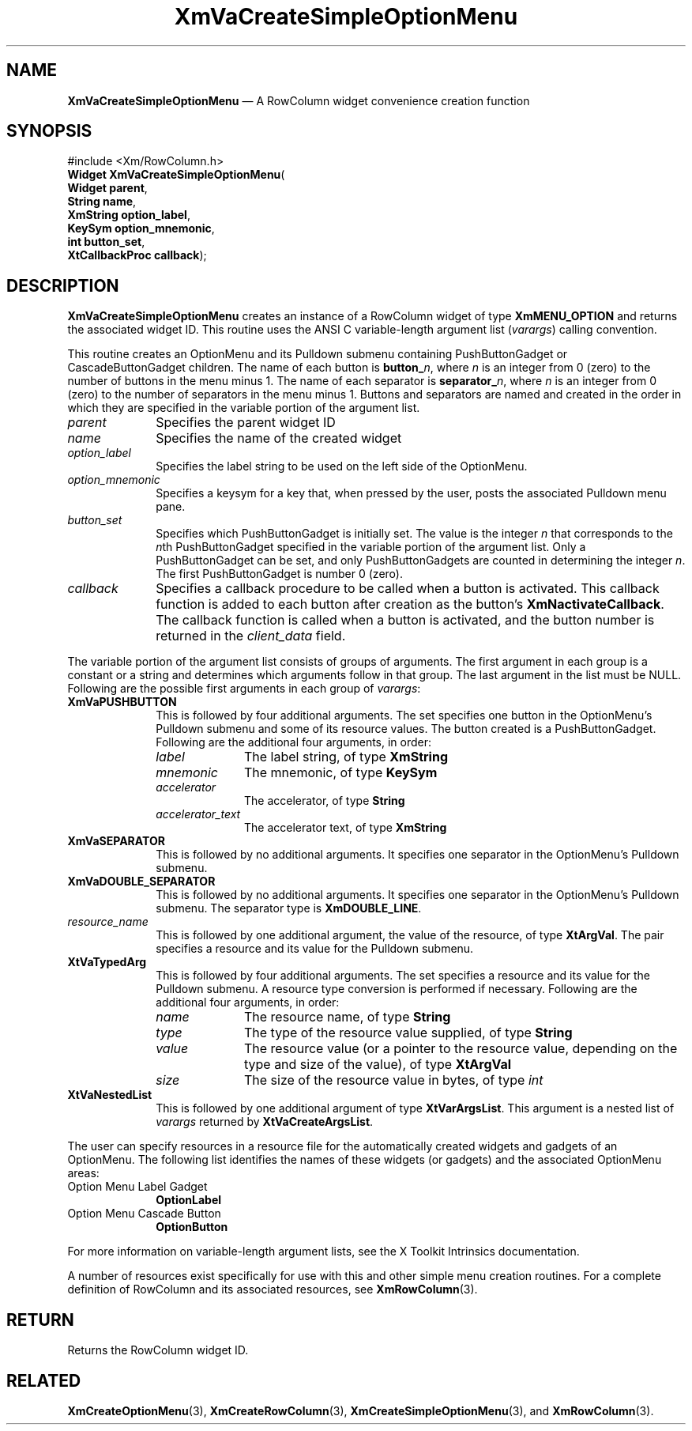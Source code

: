 '\" t
...\" VaCreC.sgm /main/9 1996/09/08 21:21:17 rws $
.de P!
.fl
\!!1 setgray
.fl
\\&.\"
.fl
\!!0 setgray
.fl			\" force out current output buffer
\!!save /psv exch def currentpoint translate 0 0 moveto
\!!/showpage{}def
.fl			\" prolog
.sy sed -e 's/^/!/' \\$1\" bring in postscript file
\!!psv restore
.
.de pF
.ie     \\*(f1 .ds f1 \\n(.f
.el .ie \\*(f2 .ds f2 \\n(.f
.el .ie \\*(f3 .ds f3 \\n(.f
.el .ie \\*(f4 .ds f4 \\n(.f
.el .tm ? font overflow
.ft \\$1
..
.de fP
.ie     !\\*(f4 \{\
.	ft \\*(f4
.	ds f4\"
'	br \}
.el .ie !\\*(f3 \{\
.	ft \\*(f3
.	ds f3\"
'	br \}
.el .ie !\\*(f2 \{\
.	ft \\*(f2
.	ds f2\"
'	br \}
.el .ie !\\*(f1 \{\
.	ft \\*(f1
.	ds f1\"
'	br \}
.el .tm ? font underflow
..
.ds f1\"
.ds f2\"
.ds f3\"
.ds f4\"
.ta 8n 16n 24n 32n 40n 48n 56n 64n 72n 
.TH "XmVaCreateSimpleOptionMenu" "library call"
.SH "NAME"
\fBXmVaCreateSimpleOptionMenu\fP \(em A RowColumn widget convenience creation function
.iX "XmVaCreateSimpleOption\\%Menu"
.iX "creation functions" "XmVaCreateSimpleOption\\%Menu"
.SH "SYNOPSIS"
.PP
.nf
#include <Xm/RowColumn\&.h>
\fBWidget \fBXmVaCreateSimpleOptionMenu\fP\fR(
\fBWidget \fBparent\fR\fR,
\fBString \fBname\fR\fR,
\fBXmString \fBoption_label\fR\fR,
\fBKeySym \fBoption_mnemonic\fR\fR,
\fBint \fBbutton_set\fR\fR,
\fBXtCallbackProc \fBcallback\fR\fR);
.fi
.SH "DESCRIPTION"
.PP
\fBXmVaCreateSimpleOptionMenu\fP creates an instance of a RowColumn widget
of type \fBXmMENU_OPTION\fP and returns the associated widget ID\&.
This routine uses the ANSI C variable-length argument list (\fIvarargs\fP)
calling convention\&.
.PP
This routine creates an OptionMenu and its Pulldown submenu containing
PushButtonGadget or CascadeButtonGadget children\&.
The name of each button is \fBbutton_\fP\fIn\fP, where \fIn\fP is an integer
from 0 (zero) to the number of buttons in the menu minus 1\&.
The name of each separator is \fBseparator_\fP\fIn\fP, where \fIn\fP is an
integer from 0 (zero) to the number of separators in the menu minus 1\&.
Buttons and separators are named and created in the order in which they
are specified in the variable portion of the argument list\&.
.IP "\fIparent\fP" 10
Specifies the parent widget ID
.IP "\fIname\fP" 10
Specifies the name of the created widget
.IP "\fIoption_label\fP" 10
Specifies the label string to be used on the left side of the
OptionMenu\&.
.IP "\fIoption_mnemonic\fP" 10
Specifies a keysym for a key that, when pressed by the user, posts
the associated Pulldown menu pane\&.
.IP "\fIbutton_set\fP" 10
Specifies which PushButtonGadget is initially set\&.
The value is the integer \fIn\fP that corresponds to the \fIn\fPth
PushButtonGadget specified in the variable portion of the argument list\&.
Only a PushButtonGadget can be set, and only PushButtonGadgets are
counted in determining the integer \fIn\fP\&.
The first PushButtonGadget is number 0 (zero)\&.
.IP "\fIcallback\fP" 10
Specifies a callback procedure to be called when a button is activated\&.
This callback function is added to each button after creation as the
button\&'s \fBXmNactivateCallback\fP\&.
The callback function is called when a button is activated, and the
button number is returned in the \fIclient_data\fP field\&.
.PP
The variable portion of the argument list consists of groups of
arguments\&.
The first argument in each group is a constant or a string and
determines which arguments follow in that group\&.
The last argument in the list must be NULL\&.
Following are the possible first arguments in each group of \fIvarargs\fP:
.IP "\fBXmVaPUSHBUTTON\fP" 10
This is followed by four additional arguments\&. The set specifies one
button in the OptionMenu\&'s Pulldown submenu and some of its resource
values\&. The button created is a PushButtonGadget\&. Following are the
additional four arguments, in order:
.RS
.IP "\fIlabel\fP" 10
The label string, of type \fBXmString\fR
.IP "\fImnemonic\fP" 10
The mnemonic, of type \fBKeySym\fP
.IP "\fIaccelerator\fP" 10
The accelerator, of type \fBString\fR
.IP "\fIaccelerator_text\fP" 10
The accelerator text, of type \fBXmString\fR
.RE
.IP "\fBXmVaSEPARATOR\fP" 10
This is followed by no additional arguments\&. It specifies one separator
in the OptionMenu\&'s Pulldown submenu\&.
.IP "\fBXmVaDOUBLE_SEPARATOR\fP" 10
This is followed by no additional arguments\&. It specifies one separator
in the OptionMenu\&'s Pulldown submenu\&. The separator type is
\fBXmDOUBLE_LINE\fP\&.
.IP "\fIresource_name\fP" 10
This is followed by one additional argument, the value of the resource,
of type \fBXtArgVal\fP\&. The pair specifies a resource and its value for the
Pulldown submenu\&.
.IP "\fBXtVaTypedArg\fP" 10
This is followed by four additional arguments\&. The set specifies a
resource and its value for the Pulldown submenu\&. A resource type
conversion is performed if necessary\&. Following are the additional four
arguments, in order:
.RS
.IP "\fIname\fP" 10
The resource name, of type \fBString\fR
.IP "\fItype\fP" 10
The type of the resource value supplied, of type \fBString\fR
.IP "\fIvalue\fP" 10
The resource value (or a pointer to the resource value, depending on the
type and size of the value), of type \fBXtArgVal\fP
.IP "\fIsize\fP" 10
The size of the resource value in bytes, of type \fIint\fP
.RE
.IP "\fBXtVaNestedList\fP" 10
This is followed by one additional argument of type \fBXtVarArgsList\fP\&.
This argument is a nested list of \fIvarargs\fP returned by
\fBXtVaCreateArgsList\fP\&.
.PP
The user can specify resources in a resource file for the automatically
created widgets and gadgets of an OptionMenu\&. The following list
identifies the names of these widgets (or gadgets) and the associated
OptionMenu areas:
.IP "Option Menu Label Gadget" 10
\fBOptionLabel\fP
.IP "Option Menu Cascade Button" 10
\fBOptionButton\fP
.PP
For more information on variable-length argument lists, see the X
Toolkit Intrinsics documentation\&.
.PP
A number of resources exist specifically for use with this and
other simple menu creation routines\&.
For a complete definition of RowColumn and its associated resources, see
\fBXmRowColumn\fP(3)\&.
.SH "RETURN"
.PP
Returns the RowColumn widget ID\&.
.SH "RELATED"
.PP
\fBXmCreateOptionMenu\fP(3),
\fBXmCreateRowColumn\fP(3),
\fBXmCreateSimpleOptionMenu\fP(3), and
\fBXmRowColumn\fP(3)\&.
...\" created by instant / docbook-to-man, Sun 22 Dec 1996, 20:36

